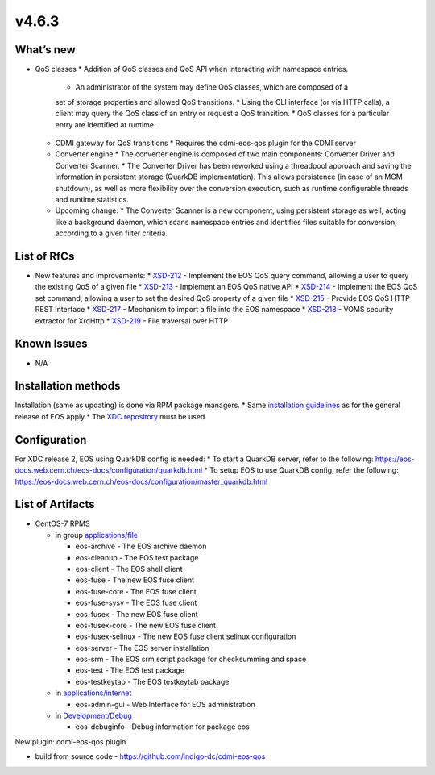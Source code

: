 v4.6.3
------------

What’s new
~~~~~~~~~~

* QoS classes
  * Addition of QoS classes and QoS API when interacting with namespace entries.
    * An administrator of the system may define QoS classes, which are composed of a 
    set of storage properties and allowed QoS transitions.
    * Using the CLI interface (or via HTTP calls), a client may query the QoS class 
    of an entry or request a QoS transition.
    * QoS classes for a particular entry are identified at runtime.
  * CDMI gateway for QoS transitions
    * Requires the cdmi-eos-qos plugin for the CDMI server
  * Converter engine
    * The converter engine is composed of two main components: Converter Driver and 
    Converter Scanner.
    * The Converter Driver has been reworked using a threadpool approach and saving 
    the information in persistent storage (QuarkDB implementation). 
    This allows persistence (in case of an MGM shutdown), as well as more flexibility 
    over the conversion execution, such as runtime configurable threads and runtime 
    statistics.
  * Upcoming change:
    * The Converter Scanner is a new component, using persistent storage as well, 
    acting like a background daemon, which scans namespace entries and identifies 
    files suitable for conversion, according to a given filter criteria.


List of RfCs
~~~~~~~~~~~~
* New features and improvements:
  * `XSD-212 <https://jira.extreme-datacloud.eu/browse/XSD-212>`_ - Implement the EOS QoS query command, allowing a user to query the existing QoS of a given file
  * `XSD-213 <https://jira.extreme-datacloud.eu/browse/XSD-213>`_ - Implement an EOS QoS native API
  * `XSD-214 <https://jira.extreme-datacloud.eu/browse/XSD-214>`_ - Implement the EOS QoS set command, allowing a user to set the desired QoS property of a given file
  * `XSD-215 <https://jira.extreme-datacloud.eu/browse/XSD-215>`_ - Provide EOS QoS HTTP REST Interface
  * `XSD-217 <https://jira.extreme-datacloud.eu/browse/XSD-217>`_ - Mechanism to import a file into the EOS namespace
  * `XSD-218 <https://jira.extreme-datacloud.eu/browse/XSD-218>`_ - VOMS security extractor for XrdHttp
  * `XSD-219 <https://jira.extreme-datacloud.eu/browse/XSD-219>`_ - File traversal over HTTP


Known Issues
~~~~~~~~~~~~

* N/A

Installation methods
~~~~~~~~~~~~~~~~~~~~

Installation (same as updating) is done via RPM package managers.
* Same `installation guidelines <https://eos-docs.web.cern.ch/eos-docs/quickstart/install.html>`_ as for the general release of EOS apply
* The `XDC repository <https://repo.indigo-datacloud.eu/repository/xdc/production/2/>`_ must be used

Configuration
~~~~~~~~~~~~~

For XDC release 2, EOS using QuarkDB config is needed:
* To start a QuarkDB server, refer to the following: https://eos-docs.web.cern.ch/eos-docs/configuration/quarkdb.html
* To setup EOS to use QuarkDB config, refer the following: https://eos-docs.web.cern.ch/eos-docs/configuration/master_quarkdb.html


List of Artifacts
~~~~~~~~~~~~~~~~~
* CentOS-7 RPMS

  * in group `applications/file <http://repo.indigo-datacloud.eu/repository/xdc/production/2/centos7/x86_64/base/repoview/applications.file.group.html>`_

    * eos-archive - The EOS archive daemon
    * eos-cleanup - The EOS test package
    * eos-client - The EOS shell client
    * eos-fuse - The new EOS fuse client
    * eos-fuse-core - The EOS fuse client
    * eos-fuse-sysv - The EOS fuse client
    * eos-fusex - The new EOS fuse client
    * eos-fusex-core - The new EOS fuse client
    * eos-fusex-selinux - The new EOS fuse client selinux configuration
    * eos-server - The EOS server installation
    * eos-srm - The EOS srm script package for checksumming and space
    * eos-test - The EOS test package
    * eos-testkeytab - The EOS testkeytab package


  * in `applications/internet <http://repo.indigo-datacloud.eu/repository/xdc/production/2/centos7/x86_64/base/repoview/applications.internet.group.html>`_

    * eos-admin-gui - Web Interface for EOS administration 

  * in `Development/Debug <http://repo.indigo-datacloud.eu/repository/xdc/production/2/centos7/x86_64/base/repoview/development.debug.group.html>`_

    *  eos-debuginfo - Debug information for package eos 

New plugin: cdmi-eos-qos plugin

* build from source code - https://github.com/indigo-dc/cdmi-eos-qos
  

